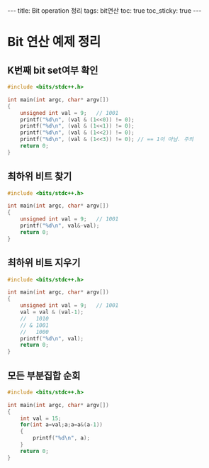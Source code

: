 #+HTML: ---
#+HTML: title: Bit operation 정리
#+HTML: tags: bit연산
#+HTML: toc: true
#+HTML: toc_sticky: true
#+HTML: ---
#+OPTIONS: ^:nil

* Bit 연산 예제 정리

** K번째 bit set여부 확인
#+BEGIN_SRC cpp
#include <bits/stdc++.h>

int main(int argc, char* argv[])
{
	unsigned int val = 9;	// 1001
	printf("%d\n", (val & (1<<0)) != 0);
	printf("%d\n", (val & (1<<1)) != 0);
	printf("%d\n", (val & (1<<2)) != 0);
	printf("%d\n", (val & (1<<3)) != 0); // == 1이 아님. 주의
	return 0;
}
#+END_SRC

** 최하위 비트 찾기
#+BEGIN_SRC cpp
#include <bits/stdc++.h>

int main(int argc, char* argv[])
{
	unsigned int val = 9;	// 1001
	printf("%d\n", val&-val);
	return 0;
}
#+END_SRC

** 최하위 비트 지우기
#+BEGIN_SRC cpp
#include <bits/stdc++.h>

int main(int argc, char* argv[])
{
	unsigned int val = 9;	// 1001
	val = val & (val-1);
	//   1010
	// & 1001
	//   1000
	printf("%d\n", val);
	return 0;
}
#+END_SRC

** 모든 부분집합 순회
#+BEGIN_SRC cpp
#include <bits/stdc++.h>

int main(int argc, char* argv[])
{
	int val = 15;
	for(int a=val;a;a=a&(a-1))
	{
		printf("%d\n", a);
	}
	return 0;
}
#+END_SRC

